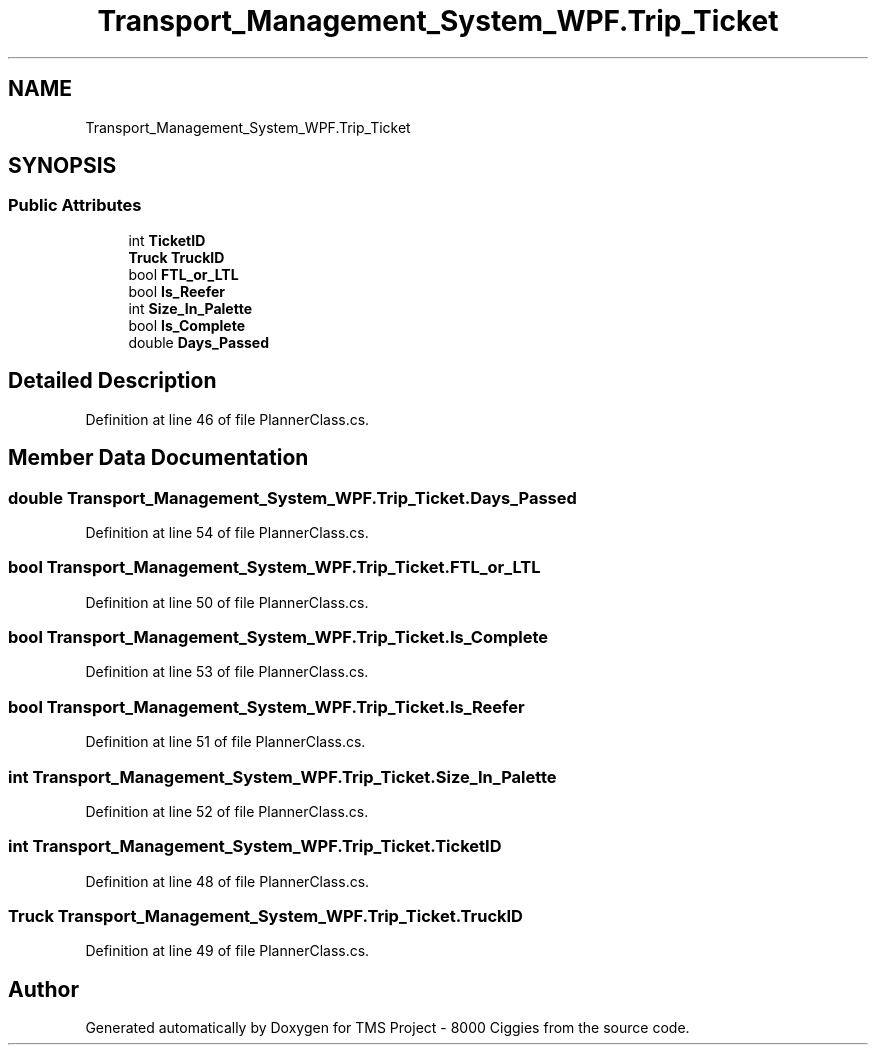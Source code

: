 .TH "Transport_Management_System_WPF.Trip_Ticket" 3 "Fri Nov 22 2019" "Version 3.0" "TMS Project - 8000 Ciggies" \" -*- nroff -*-
.ad l
.nh
.SH NAME
Transport_Management_System_WPF.Trip_Ticket
.SH SYNOPSIS
.br
.PP
.SS "Public Attributes"

.in +1c
.ti -1c
.RI "int \fBTicketID\fP"
.br
.ti -1c
.RI "\fBTruck\fP \fBTruckID\fP"
.br
.ti -1c
.RI "bool \fBFTL_or_LTL\fP"
.br
.ti -1c
.RI "bool \fBIs_Reefer\fP"
.br
.ti -1c
.RI "int \fBSize_In_Palette\fP"
.br
.ti -1c
.RI "bool \fBIs_Complete\fP"
.br
.ti -1c
.RI "double \fBDays_Passed\fP"
.br
.in -1c
.SH "Detailed Description"
.PP 
Definition at line 46 of file PlannerClass\&.cs\&.
.SH "Member Data Documentation"
.PP 
.SS "double Transport_Management_System_WPF\&.Trip_Ticket\&.Days_Passed"

.PP
Definition at line 54 of file PlannerClass\&.cs\&.
.SS "bool Transport_Management_System_WPF\&.Trip_Ticket\&.FTL_or_LTL"

.PP
Definition at line 50 of file PlannerClass\&.cs\&.
.SS "bool Transport_Management_System_WPF\&.Trip_Ticket\&.Is_Complete"

.PP
Definition at line 53 of file PlannerClass\&.cs\&.
.SS "bool Transport_Management_System_WPF\&.Trip_Ticket\&.Is_Reefer"

.PP
Definition at line 51 of file PlannerClass\&.cs\&.
.SS "int Transport_Management_System_WPF\&.Trip_Ticket\&.Size_In_Palette"

.PP
Definition at line 52 of file PlannerClass\&.cs\&.
.SS "int Transport_Management_System_WPF\&.Trip_Ticket\&.TicketID"

.PP
Definition at line 48 of file PlannerClass\&.cs\&.
.SS "\fBTruck\fP Transport_Management_System_WPF\&.Trip_Ticket\&.TruckID"

.PP
Definition at line 49 of file PlannerClass\&.cs\&.

.SH "Author"
.PP 
Generated automatically by Doxygen for TMS Project - 8000 Ciggies from the source code\&.
